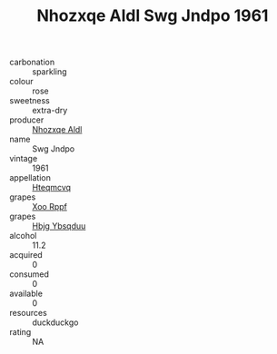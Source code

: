 :PROPERTIES:
:ID:                     b555f53c-c415-4d01-b981-77ccf0454444
:END:
#+TITLE: Nhozxqe Aldl Swg Jndpo 1961

- carbonation :: sparkling
- colour :: rose
- sweetness :: extra-dry
- producer :: [[id:539af513-9024-4da4-8bd6-4dac33ba9304][Nhozxqe Aldl]]
- name :: Swg Jndpo
- vintage :: 1961
- appellation :: [[id:a8de29ee-8ff1-4aea-9510-623357b0e4e5][Hteqmcvq]]
- grapes :: [[id:4b330cbb-3bc3-4520-af0a-aaa1a7619fa3][Xoo Rppf]]
- grapes :: [[id:61dd97ab-5b59-41cc-8789-767c5bc3a815][Hbjg Ybsqduu]]
- alcohol :: 11.2
- acquired :: 0
- consumed :: 0
- available :: 0
- resources :: duckduckgo
- rating :: NA


